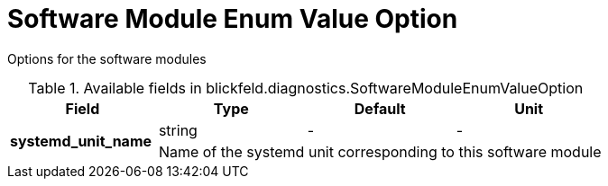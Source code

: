 [#_blickfeld_diagnostics_SoftwareModuleEnumValueOption]
= Software Module Enum Value Option

Options for the software modules

.Available fields in blickfeld.diagnostics.SoftwareModuleEnumValueOption
|===
| Field | Type | Default | Unit

.2+| *systemd_unit_name* | string| - | - 
3+| Name of the systemd unit corresponding to this software module

|===

